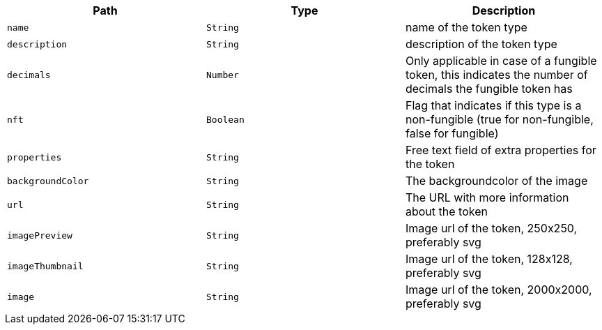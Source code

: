 |===
|Path|Type|Description

|`+name+`
|`+String+`
|name of the token type

|`+description+`
|`+String+`
|description of the token type

|`+decimals+`
|`+Number+`
|Only applicable in case of a fungible token, this indicates the number of decimals the fungible token has

|`+nft+`
|`+Boolean+`
|Flag that indicates if this type is a non-fungible (true for non-fungible, false for fungible)

|`+properties+`
|`+String+`
|Free text field of extra properties for the token

|`+backgroundColor+`
|`+String+`
|The backgroundcolor of the image

|`+url+`
|`+String+`
|The URL with more information about the token

|`+imagePreview+`
|`+String+`
|Image url of the token, 250x250, preferably svg

|`+imageThumbnail+`
|`+String+`
|Image url of the token, 128x128, preferably svg

|`+image+`
|`+String+`
|Image url of the token, 2000x2000, preferably svg

|===